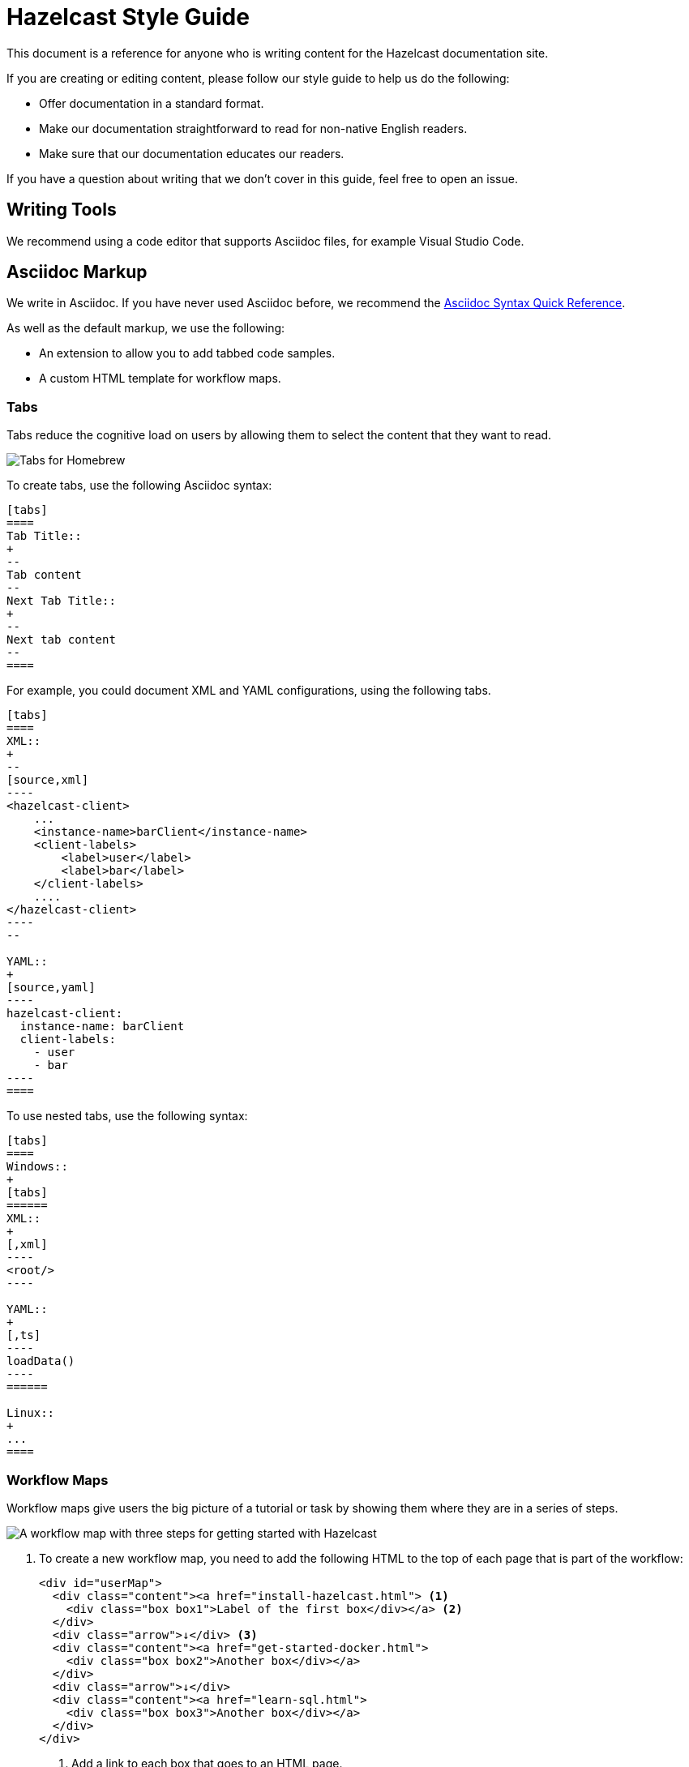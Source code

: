 = Hazelcast Style Guide
:url-asciidoc-reference: https://docs.asciidoctor.org/asciidoc/latest/syntax-quick-reference/
:url-github-docs-ui: https://github.com/hazelcast/hazelcast-docs-ui
:icons: font

This document is a reference for anyone who is writing content for the Hazelcast documentation site.

If you are creating or editing content, please follow our style guide to help us do the following:

- Offer documentation in a standard format.
- Make our documentation straightforward to read for non-native English readers.
- Make sure that our documentation educates our readers.

If you have a question about writing that we don't cover in this guide, feel free to open an issue.

== Writing Tools

We recommend using a code editor that supports Asciidoc files, for example Visual Studio Code.

== Asciidoc Markup

We write in Asciidoc. If you have never used Asciidoc before, we recommend the link:{url-asciidoc-reference}[Asciidoc Syntax Quick Reference]. 

As well as the default markup, we use the following:

- An extension to allow you to add tabbed code samples.
- A custom HTML template for workflow maps.

=== Tabs

Tabs reduce the cognitive load on users by allowing them to select the content that they want to read.

image:../images/tabs.png[Tabs for Homebrew, Debian, and RPM installation instructions]

To create tabs, use the following Asciidoc syntax:

[source]
....
[tabs] 
==== 
Tab Title:: 
+ 
--
Tab content
--
Next Tab Title:: 
+ 
--
Next tab content
--
====
....

For example, you could document XML and YAML configurations, using the following tabs.

[source]
....
[tabs] 
==== 
XML:: 
+ 
-- 
[source,xml]
----
<hazelcast-client>
    ...
    <instance-name>barClient</instance-name>
    <client-labels>
        <label>user</label>
        <label>bar</label>
    </client-labels>
    ....
</hazelcast-client>
----
--

YAML::
+
[source,yaml]
----
hazelcast-client:
  instance-name: barClient
  client-labels:
    - user
    - bar
----
====
....

To use nested tabs, use the following syntax:

[source]
....
[tabs]
====
Windows::
+
[tabs]
======
XML::
+
[,xml]
----
<root/>
----

YAML::
+
[,ts]
----
loadData()
----
======

Linux::
+
...
====
....

=== Workflow Maps

Workflow maps give users the big picture of a tutorial or task by showing them where they are in a series of steps.

image:../images/workflow-map.png[A workflow map with three steps for getting started with Hazelcast]

. To create a new workflow map, you need to add the following HTML to the top of each page that is part of the workflow:
+
[source,html]
----
<div id="userMap">
  <div class="content"><a href="install-hazelcast.html"> <1>
    <div class="box box1">Label of the first box</div></a> <2>
  </div>
  <div class="arrow">↓</div> <3>
  <div class="content"><a href="get-started-docker.html">
    <div class="box box2">Another box</div></a>
  </div>
  <div class="arrow">↓</div>
  <div class="content"><a href="learn-sql.html">
    <div class="box box3">Another box</div></a>
  </div>
</div>
----
+
<1> Add a link to each box that goes to an HTML page.
+
<2> Label each box and make sure to increment the box number in the `box` class.
+
<3> Add an arrow to separate each box.

. Add a page attribute to each page in the workflow to specify which box number it is for.
+
For example, for box1, the page attribute would be `:page-box-number: 1`.
+
NOTE: This attribute is used to highlight the box when the user is on the page.

== UK or US English?

We always write in US English. See the following examples:

- Words ending in -er, -re:
+
British: centre, fibre
+
American: center, fiber

- Words ending in -our, -or:
+
British: colour, behaviour, neighbour
+
American: color, behavior, neighbor

- Words ending in -ise, -ize, -yse, -yze:
+
British: analyse, initialise, serialise, organise
+
American: analyze, initialize, serialize, organize

- Words ending in a vowel followed by the letter "l":
+
British: travelling, cancelling
+
American: traveling, canceling

- Words ending in -ence, -ense:
+
British: licence, defence
+
American: license, defense

== General Advice

You should help readers find information easily. Try to offer a simple and uncluttered presentation.

- Keep sentences simple. If a sentence is very long, consider breaking it into shorter sentences. If you have to gasp for breath after reading the whole sentence, it is probably too long.
  ** Not Good: Aggregation operations are implemented, as mentioned above, on top of the MapReduce framework and therefore all operations can be achieved using pure map-reduce calls but using the Aggregation feature is more convenient for a big set of standard operations.
  ** Good: Aggregation operations are implemented on top of the MapReduce framework. Therefore, all operations can be achieved using pure map-reduce calls. However, using the Aggregation feature is more convenient for a big set of standard operations.

- Paragraphs should cover one topic at a time. Separate a subject and its supportive phrases into a separate paragraph. Placing a white space between paragraphs helps readers see the information in each paragraph as a unit.

- When writing text, do not exceed 130 characters per line. Use a single line break. These line breaks are ignored on AsciiDoc (if not specified differently), but line breaks make it easier and readable/fixable for others to edit the text.

- Link as much as possible internally in the documents to make navigation easy for readers.

== Writing Headings

Headings should describe what a page is about in as few words as possible.

When writing heading, keep the following points in mind:

- Capitalize the first letter in each word of the heading.
  ** Not Good:
+
[source,asciidoc]
----
5.1 Starting the instance and client
----

  ** Good:
+
[source,asciidoc]
----
5.1 Starting the Instance and Client
----

- Do not create two headings with no body text between them.
  ** Not Good:
+
[source,asciidoc]
----
3. Release Notes
3.1 New Features
----

  ** Good: 
+
[source,asciidoc]
----
3. Release Notes

This chapter lists the new features and improvements developed and bugs fixed for this release.

3.1 New Features
----

- If a section of text goes on for a while, such as over a page break, break it up with some headings.

- In our current solution, if you change an existing heading, you need to change every link tag in the documentation that points to that heading. Be careful if you change a heading--you could break links!

- In the source text, put two new lines before a heading and one new line after it. The tools/generators ignore those spaces, but it enables a good reading experience while in the editor.

== Writing Lists

Lists help to break up long text and highlight important points.

- The sentence before the list should end with a period or a colon, not a semicolon.

- Capitalize the first word in each listed item, unless doing so is visually awkward.

- Use periods or other ending punctuation when the listed items are complete sentences.

- Avoid commas or semicolons following items and do not use the conjunction and before the last item in a list.

- Use numbered lists to indicate sequence or rank.
+
[source,asciidoc]
----
To start your car, perform the following steps.
. Sit in your car's driver seat, facing forward.
. Shut the door.
. Fasten your seat belt.
. Make sure the car is in PARK.
. Put the key in the ignition.
. Turn the key until the car starts.
----

- Use bullets when you do not wish to indicate rank or sequence.

- Definition lists are lists that define terms, usually programming terms. Make the term being defined monospace, and then capitalize the first word of the definition. Say “Number of” to indicate a count or total, use “Time in (time unit)” to indicate time. For example:
  ** `timeoutMillis`: Time in milliseconds a transaction will hold a lock. Defaults to 2 minutes.

  ** `durability`: Number of backups for the transaction log. Defaults to 1.

== Numerals or Words

When writing numbers, use the following guidelines to decide whether to write them as words or numerals.

- Write numbers from zero through ten as words, and write numbers above ten as numerals. For example:
+
[source,asciidoc]
----
There were three members in the cluster.

They start 150 Hazelcast instances every second.
----

- Write numbers as words if they begin a sentence even if they would otherwise be written as numerals. If spelling out such a number seems awkward, rewrite the sentence so that the number does not appear at the beginning.
+
[source,asciidoc]
----
One hundred and fifty Hazelcast instances are started every second.
----

- Write approximate and round numbers as words.
+
[source,asciidoc]
----
We have had more than a thousand issues for this release.
----

- Write small ordinal numbers which express degree or sequence in words: first, second; but 27th, 42nd.

- Indicate the plural of numerals by adding -s without apostrophes. Form the plural of a written number like any noun: elevens, sixes, twenties.

- Express time periods as numerals: 5 seconds, 100 milliseconds.

- Generally give percentages as numerals and write out the word percent: Approximately 85 percent of the swap space is left. However, in a table, use a numeral followed by the percent symbol.

- Chapter or section numbers may appear as numerals or words, but be consistent.
Use a comma to separate numbers with four or more digits into groups of three, starting from the right: 1,000 members.

== Displaying Code

When documenting code, you can add it to the page in two ways:

- Inline
- Block

To write inline code, use backticks (``).

To write block code, use the following syntax:

[source]
....
[source,language] <1>
----
code goes here
----
....

<1> Replace the `language` placeholder with the programming language that you are writing in. For a list of available languages, see the highlighter code in the link:{url-github-docs-ui}//blob/master/src/js/vendor/highlight.bundle.js[hazelcast-docs-ui repository].

NOTE: When documenting objects or methods that belong to a class, prefix them with the canonical classname for the first use.

